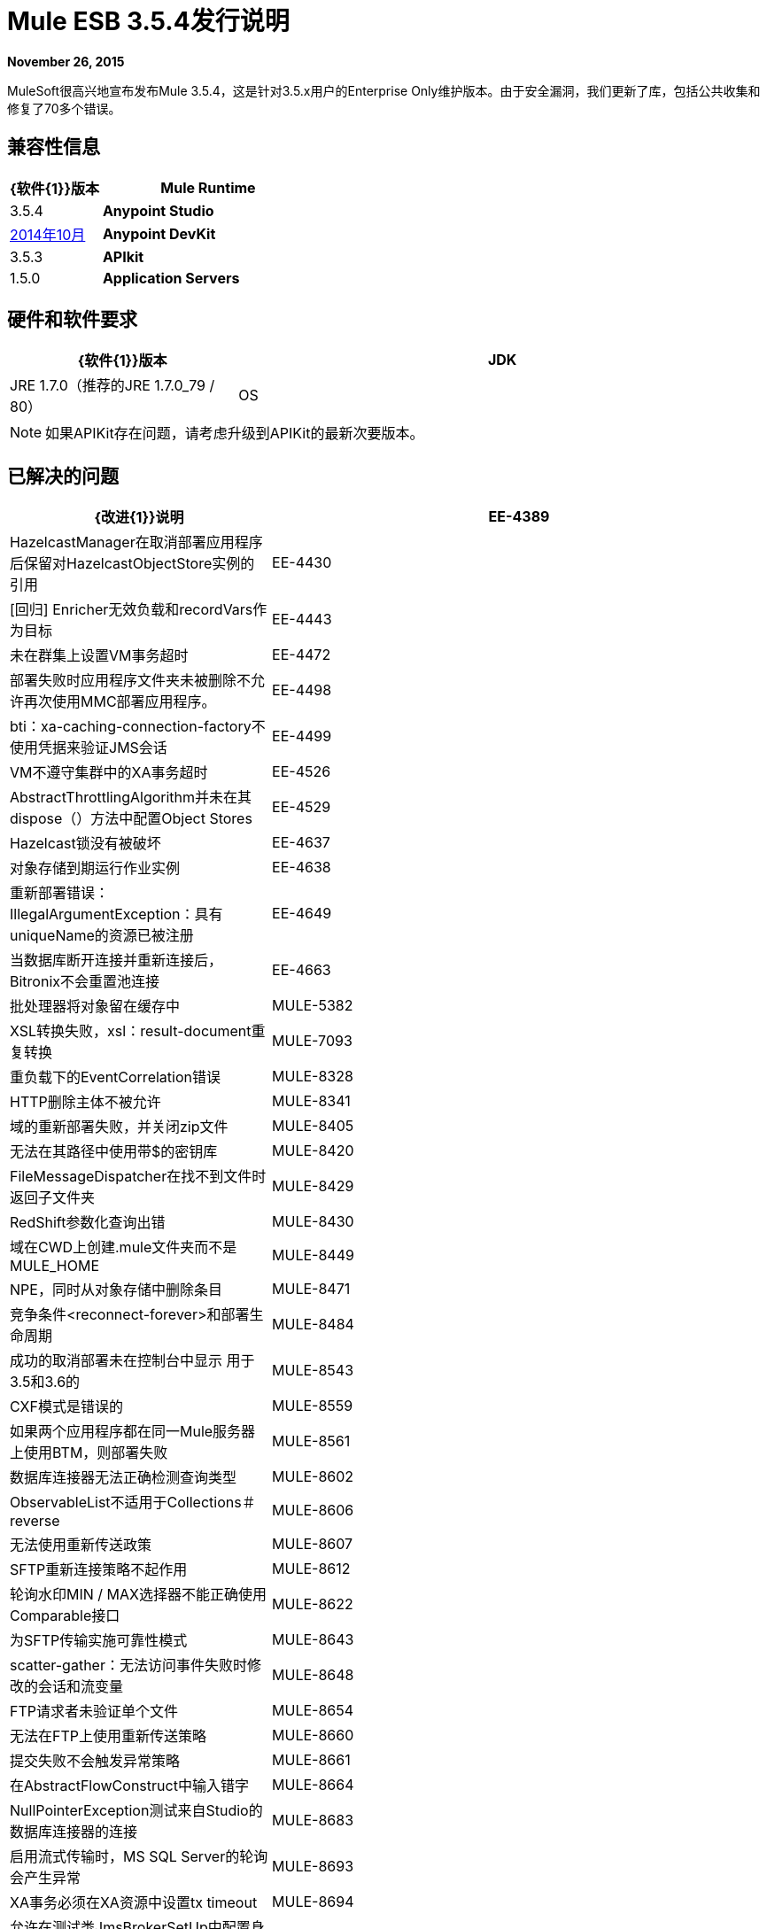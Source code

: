 =  Mule ESB 3.5.4发行说明
:keywords: release notes, esb

*November 26, 2015*

MuleSoft很高兴地宣布发布Mule 3.5.4，这是针对3.5.x用户的Enterprise Only维护版本。由于安全漏洞，我们更新了库，包括公共收集和修复了70多个错误。

== 兼容性信息

[%header,cols="30a,70a"]
|===
| {软件{1}}版本
| *Mule Runtime*  | 3.5.4
| *Anypoint Studio*  | link:/release-notes/anypoint-studio-october-2014-release-notes[2014年10月]
| *Anypoint DevKit*  | 3.5.3
| *APIkit*  | 1.5.0
| *Application Servers*  | 7 Tomcat 7，Tomcat 8，WebLogic 12c，Enterprise 6.1，社区8，社区8，WebSphere 8，Jetty 8，Jetty 9
Oracle 11g，MySQL 5.5+，DB2 10，PostgreSQL 9，Derby 10，Microsoft SQL Server 2014
|===

== 硬件和软件要求

[%header,cols="30a,70a"]
|===
| {软件{1}}版本
| JDK  | JRE 1.7.0（推荐的JRE 1.7.0_79 / 80）
| OS  | MacOS 10.10.3，HP-UX 11i V3，AIX 7.1，Windows 2012 R2 Server，Windows 8.1，Solaris 11.2，RHEL 7.0，Ubuntu Server 15.04
|===

[NOTE]
如果APIKit存在问题，请考虑升级到APIKit的最新次要版本。

== 已解决的问题

[%header,cols="20a,80a"]
|===
| {改进{1}}说明
| EE-4389  | HazelcastManager在取消部署应用程序后保留对HazelcastObjectStore实例的引用
| EE-4430  | [回归] Enricher无效负载和recordVars作为目标
| EE-4443  |未在群集上设置VM事务超时
| EE-4472  |部署失败时应用程序文件夹未被删除不允许再次使用MMC部署应用程序。
| EE-4498  | bti：xa-caching-connection-factory不使用凭据来验证JMS会话
| EE-4499  | VM不遵守集群中的XA事务超时
| EE-4526  | AbstractThrottlingAlgorithm并未在其dispose（）方法中配置Object Stores
| EE-4529  | Hazelcast锁没有被破坏
| EE-4637  |对象存储到期运行作业实例
| EE-4638  |重新部署错误：IllegalArgumentException：具有uniqueName的资源已被注册
| EE-4649  |当数据库断开连接并重新连接后，Bitronix不会重置池连接
| EE-4663  |批处理器将对象留在缓存中
| MULE-5382  | XSL转换失败，xsl：result-document重复转换
| MULE-7093  |重负载下的EventCorrelation错误
| MULE-8328  | HTTP删除主体不被允许
| MULE-8341  |域的重新部署失败，并关闭zip文件
| MULE-8405  |无法在其路径中使用带$的密钥库
| MULE-8420  | FileMessageDispatcher在找不到文件时返回子文件夹
| MULE-8429  | RedShift参数化查询出错
| MULE-8430  |域在CWD上创建.mule文件夹而不是MULE_HOME
| MULE-8449  | NPE，同时从对象存储中删除条目
| MULE-8471  |竞争条件<reconnect-forever>和部署生命周期
| MULE-8484  |成功的取消部署未在控制台中显示
用于3.5和3.6的| MULE-8543  | CXF模式是错误的
| MULE-8559  |如果两个应用程序都在同一Mule服务器上使用BTM，则部署失败
| MULE-8561  |数据库连接器无法正确检测查询类型
| MULE-8602  | ObservableList不适用于Collections＃reverse
| MULE-8606  |无法使用重新传送政策
| MULE-8607  | SFTP重新连接策略不起作用
| MULE-8612  |轮询水印MIN / MAX选择器不能正确使用Comparable接口
| MULE-8622  |为SFTP传输实施可靠性模式
| MULE-8643  | scatter-gather：无法访问事件失败时修改的会话和流变量
| MULE-8648  | FTP请求者未验证单个文件
| MULE-8654  |无法在FTP上使用重新传送策略
| MULE-8660  |提交失败不会触发异常策略
| MULE-8661  |在AbstractFlowConstruct中输入错字
| MULE-8664  | NullPointerException测试来自Studio的数据库连接器的连接
| MULE-8683  |启用流式传输时，MS SQL Server的轮询会产生异常
| MULE-8693  | XA事务必须在XA资源中设置tx timeout
| MULE-8694  |允许在测试类JmsBrokerSetUp中配置身份验证
| MULE-8695  |在ExceptionListener中支持对预期原因的断言
使用Oracle JDBC Driver的| MULE-8707  |类加载器泄漏
| MULE-8735  |当使用扩展转换时，MuleMessage将进行每个转换的注册表。
| MULE-8767  | VM传输具有不必要的性能开销，因为它排队事件
| MULE-8770  |每次应用程序日志记录导致内存泄漏
| MULE-8771  |同步直到成功应重试原始邮件
| MULE-8776  |如果收件箱中有7个或更多的阅读电子邮件，电子邮件传输将无法阅读新电子邮件
| MULE-8788  |轮询消息接收方应该在处置时取消注册调度程序。
| MULE-8789  |用于出站连接的HTTP传输中的套接字缓冲区大小未正确设置
| MULE-8792  | ClassPathRegistryBootstrapDiscoverer未关闭资源流
| MULE-8793  | EndpointNotification不适用于域中定义的连接器
| MULE-8795  | IOUtils＃getResourceAsString不会关闭流
| MULE-8796  |在TransientRegistry中不必要地跟踪重写的非一次性对象
| MULE-8815  |无法使用参数化查询调用存储过程（数据库不支持在存储过程上进行流式处理）
| MULE-8816  |多个Poll组件在不同项目中使用的Cron作业不起作用
| MULE-8847  |添加一种方法来禁用MVEL表达式缓存
| MULE-8933  | MEL：带空白术语的Concat表达式会引发模糊错误
| MULE-8934  |在QueuePersistenceObjectStore中序列化失败时，不会删除临时队列文件
| MULE-8947  | Base64Decoder转换字符串并删除最后一个字符
| MULE-8951  |当用户没有权限时，SFTP连接泄漏
| MULE-8955  | MEL：并发使用函数变量失败
| MULE-8956  |阻止http请求后的XPath表达式无法访问http响应有效负载
| MULE-8964  | JMS使用XA事务超时轮询消息
| MULE-8965  |配置的XA事务超时被忽略
| MULE-8971  |为TimeUnits定义XSD类型
| MULE-8973  |动态引用的子流程内的分散 - 聚集中的空指针异常
| MULE-8974  | DatasourceFactory必须处理一次性数据源
| MULE-8978  |在WSDL中使用JMS绑定端口的CXF失败
| MULE-9013  |使用持久对象存储时，事件组过期失败
| MULE-9016  |处理在mule中有注释的XLSX文件失败
| MULE-9019  | AbstractJob @ quartz传输中的值错误比较错误
| MULE-9025  |网域更改未被应用程序注册
| MULE-9040  |数据库连接器："No suitable driver found"重新部署
|===

== 库更改

由于第三方库漏洞，我们更新了以下依赖项：

*  Apache Commons Collections 3.2.2
*  Apache Geronimo 3
*  OpenSAML 2.5.1-1
*  bouncycastle 1.50
*  Groovy 2.4.4
将*  Jython改为2.5.3
* 从Mule发行版中删除了jasper-jdt-6.0.29.jar
*  Tomcat库6.0.44
*  MVEL 2.1.9-MULE-006
*  Xalan-J 2.7.1

== 另请参阅

*  link:https://www.mulesoft.com/lp/dl/mule-esb-enterprise[骡社区版]
*  link:https://www.mulesoft.com/platform/studio[Anypoint Studio]


